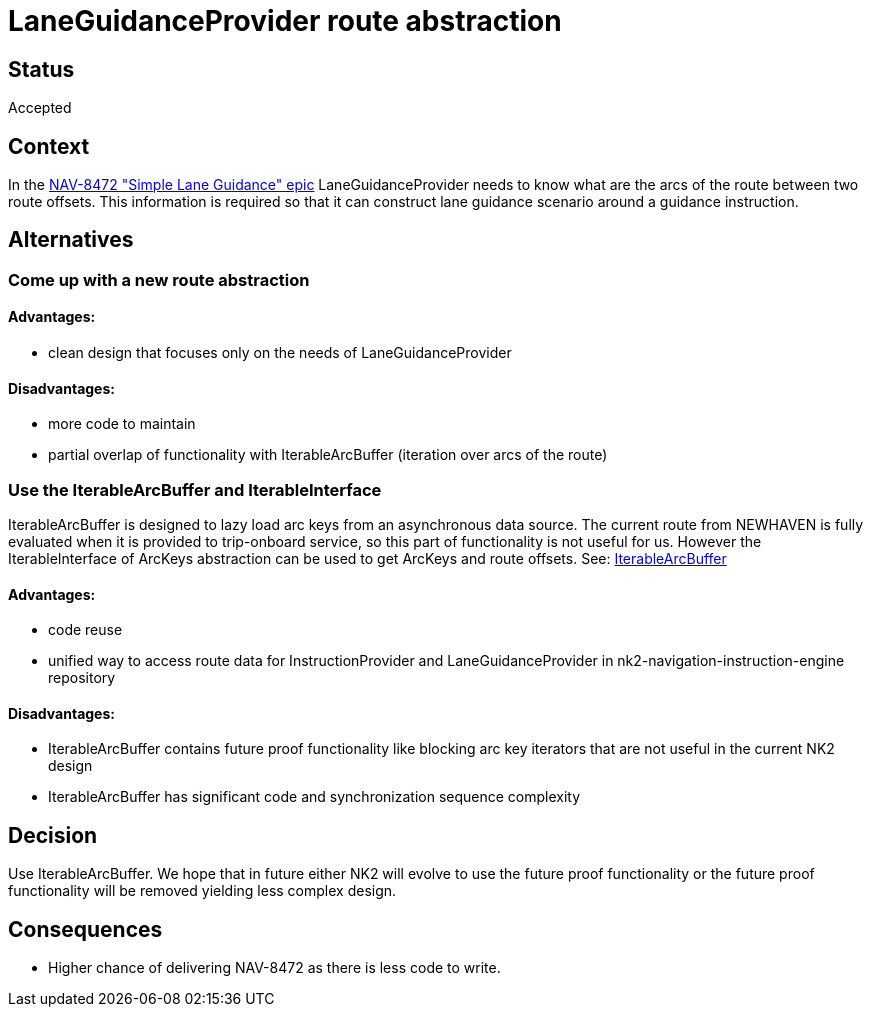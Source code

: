 // Copyright (C) 2018 TomTom NV. All rights reserved.
//
// This software is the proprietary copyright of TomTom NV and its subsidiaries and may be
// used for internal evaluation purposes or commercial use strictly subject to separate
// license agreement between you and TomTom NV. If you are the licensee, you are only permitted
// to use this software in accordance with the terms of your license agreement. If you are
// not the licensee, you are not authorized to use this software in any manner and should
// immediately return or destroy it.

= LaneGuidanceProvider route abstraction

== Status

Accepted

== Context

In the https://jira.tomtomgroup.com/browse/NAV-8472[NAV-8472 "Simple Lane
Guidance" epic] LaneGuidanceProvider needs to know what are the arcs of the
route between two route offsets. This information is required so that it can
construct lane guidance scenario around a guidance instruction.

== Alternatives
=== Come up with a new route abstraction
==== Advantages:
- clean design that focuses only on the needs of LaneGuidanceProvider

==== Disadvantages:
- more code to maintain
- partial overlap of functionality with IterableArcBuffer
  (iteration over arcs of the route)

=== Use the IterableArcBuffer and IterableInterface
IterableArcBuffer is designed to lazy load arc keys from an asynchronous data source.
The current route from NEWHAVEN is fully evaluated when it is provided to
trip-onboard service, so this part of functionality is not useful for us.
However the IterableInterface of ArcKeys abstraction can be used to get ArcKeys
and route offsets.
See:
https://bitbucket.tomtomgroup.com/projects/NAVKIT2/repos/nk2-navigation-trip-onboardservice/browse/navigation-trip-onboardservice/src/guidance/iterable_arc_buffer.hpp?until=8d0ea4e0c7e957c8504f6c91347e756376d52af5&untilPath=navigation-trip-onboardservice%2Fsrc%2Fguidance%2Fiterable_arc_buffer.hpp[IterableArcBuffer]

==== Advantages:
- code reuse
- unified way to access route data for InstructionProvider
  and LaneGuidanceProvider in nk2-navigation-instruction-engine
  repository

==== Disadvantages:
- IterableArcBuffer contains future proof functionality like blocking arc key
  iterators that are not useful in the current NK2 design
- IterableArcBuffer has significant code and synchronization sequence complexity

== Decision

Use IterableArcBuffer. We hope that in future either NK2 will evolve to use the
future proof functionality or the future proof functionality will be removed
yielding less complex design.

== Consequences

- Higher chance of delivering NAV-8472 as there is less code to write.
